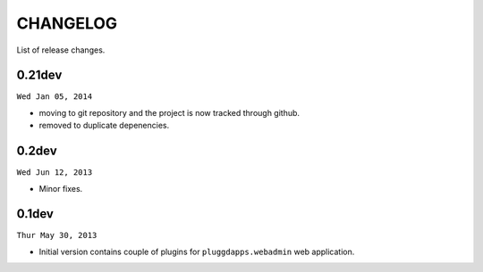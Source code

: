 CHANGELOG
=========

List of release changes.

0.21dev
-------

``Wed Jan 05, 2014``

- moving to git repository and the project is now tracked through github.
- removed to duplicate depenencies.

0.2dev
------

``Wed Jun 12, 2013``

- Minor fixes.

0.1dev
------

``Thur May 30, 2013``

- Initial version contains couple of plugins for ``pluggdapps.webadmin`` web
  application.
